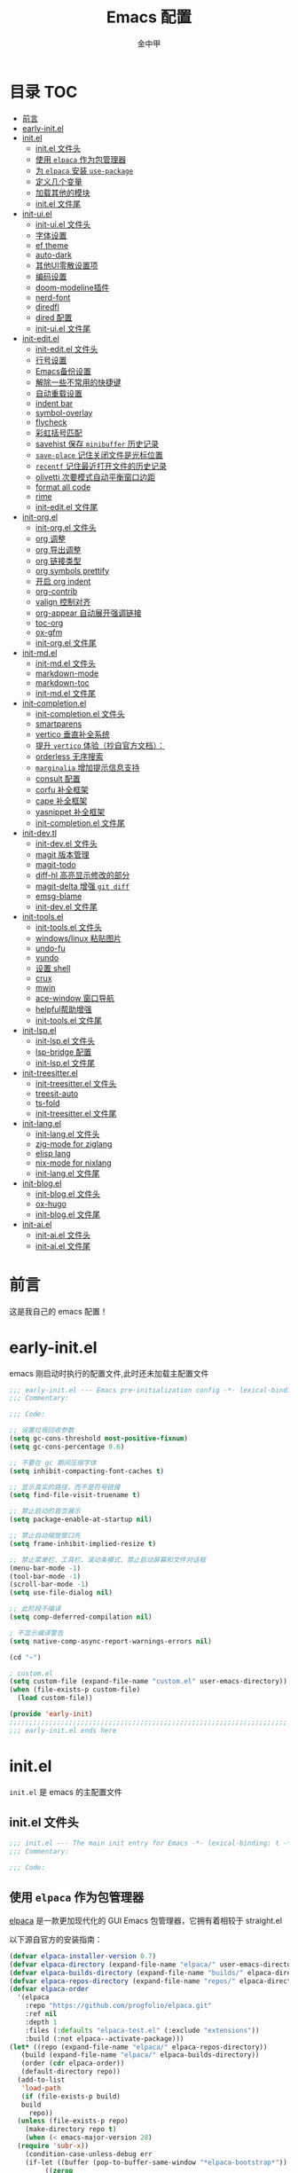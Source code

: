 #+OPTIONS: tags: nil
#+TITLE: Emacs 配置
#+AUTHOR: 金中甲
#+HTML_HEAD: <link rel="stylesheet" type="text/css" href="https://gongzhitaao.org/orgcss/org.css"/>

* 目录 :TOC:
- [[#前言][前言]]
- [[#early-initel][early-init.el]]
- [[#initel][init.el]]
  - [[#initel-文件头][init.el 文件头]]
  - [[#使用-elpaca-作为包管理器][使用 ~elpaca~ 作为包管理器]]
  - [[#为-elpaca-安装-use-package][为 ~elpaca~ 安装 ~use-package~]]
  - [[#定义几个变量][定义几个变量]]
  - [[#加载其他的模块][加载其他的模块]]
  - [[#initel-文件尾][init.el 文件尾]]
- [[#init-uiel][init-ui.el]]
  - [[#init-uiel-文件头][init-ui.el 文件头]]
  - [[#字体设置][字体设置]]
  - [[#ef-theme][ef theme]]
  - [[#auto-dark][auto-dark]]
  - [[#其他ui零散设置项][其他UI零散设置项]]
  - [[#编码设置][编码设置]]
  - [[#doom-modeline插件][doom-modeline插件]]
  - [[#nerd-font][nerd-font]]
  - [[#diredfl][diredfl]]
  - [[#dired-配置][dired 配置]]
  - [[#init-uiel-文件尾][init-ui.el 文件尾]]
- [[#init-editel][init-edit.el]]
  - [[#init-editel-文件头][init-edit.el 文件头]]
  - [[#行号设置][行号设置]]
  - [[#emacs备份设置][Emacs备份设置]]
  - [[#解除一些不常用的快捷键][解除一些不常用的快捷键]]
  - [[#自动重载设置][自动重载设置]]
  - [[#indent-bar][indent bar]]
  - [[#symbol-overlay][symbol-overlay]]
  - [[#flycheck][flycheck]]
  - [[#彩虹括号匹配][彩虹括号匹配]]
  - [[#savehist-保存-minibuffer-历史记录][savehist 保存 ~minibuffer~ 历史记录]]
  - [[#save-place-记住关闭文件是光标位置][~save-place~ 记住关闭文件是光标位置]]
  - [[#recentf-记住最近打开文件的历史记录][~recentf~ 记住最近打开文件的历史记录]]
  - [[#olivetti-次要模式自动平衡窗口边距][olivetti 次要模式自动平衡窗口边距]]
  - [[#format-all-code][format all code]]
  - [[#rime][rime]]
  - [[#init-editel-文件尾][init-edit.el 文件尾]]
- [[#init-orgel][init-org.el]]
  - [[#init-orgel-文件头][init-org.el 文件头]]
  - [[#org-调整][org 调整]]
  - [[#org-导出调整][org 导出调整]]
  - [[#org-链接类型][org 链接类型]]
  - [[#org-symbols-prettify][org symbols prettify]]
  - [[#开启-org-indent][开启 org indent]]
  - [[#org-contrib][org-contrib]]
  - [[#valign-控制对齐][valign 控制对齐]]
  - [[#org-appear-自动展开强调链接][org-appear 自动展开强调链接]]
  - [[#toc-org][toc-org]]
  - [[#ox-gfm][ox-gfm]]
  - [[#init-orgel-文件尾][init-org.el 文件尾]]
- [[#init-mdel][init-md.el]]
  - [[#init-mdel-文件头][init-md.el 文件头]]
  - [[#markdown-mode][markdown-mode]]
  - [[#markdown-toc][markdown-toc]]
  - [[#init-mdel-文件尾][init-md.el 文件尾]]
- [[#init-completionel][init-completion.el]]
  - [[#init-completionel-文件头][init-completion.el 文件头]]
  - [[#smartparens][smartparens]]
  - [[#vertico-垂直补全系统][vertico 垂直补全系统]]
  - [[#提升-vertico-体验抄自官方文档][提升 ~vertico~ 体验（抄自官方文档）：]]
  - [[#orderless-无序搜索][orderless 无序搜索]]
  - [[#marginalia-增加提示信息支持][~marginalia~ 增加提示信息支持]]
  - [[#consult-配置][consult 配置]]
  - [[#corfu-补全框架][corfu 补全框架]]
  - [[#cape-补全框架][cape 补全框架]]
  - [[#yasnippet-补全框架][yasnippet 补全框架]]
  - [[#init-completionel-文件尾][init-completion.el 文件尾]]
- [[#init-devtl][init-dev.tl]]
  - [[#init-devel-文件头][init-dev.el 文件头]]
  - [[#magit-版本管理][magit 版本管理]]
  - [[#magit-todo][magit-todo]]
  - [[#diff-hl-高亮显示修改的部分][diff-hl 高亮显示修改的部分]]
  - [[#magit-delta-增强-git-diff][magit-delta 增强 ~git diff~]]
  - [[#emsg-blame][emsg-blame]]
  - [[#init-devel-文件尾][init-dev.el 文件尾]]
- [[#init-toolsel][init-tools.el]]
  - [[#init-toolsel-文件头][init-tools.el 文件头]]
  - [[#windowslinux-粘贴图片][windows/linux 粘贴图片]]
  - [[#undo-fu][undo-fu]]
  - [[#vundo][vundo]]
  - [[#设置-shell][设置 shell]]
  - [[#crux][crux]]
  - [[#mwin][mwin]]
  - [[#ace-window-窗口导航][ace-window 窗口导航]]
  - [[#helpful帮助增强][helpful帮助增强]]
  - [[#init-toolsel-文件尾][init-tools.el 文件尾]]
- [[#init-lspel][init-lsp.el]]
  - [[#init-lspel-文件头][init-lsp.el 文件头]]
  - [[#lsp-bridge-配置][lsp-bridge 配置]]
  - [[#init-lspel-文件尾][init-lsp.el 文件尾]]
- [[#init-treesitterel][init-treesitter.el]]
  - [[#init-treesitterel-文件头][init-treesitter.el 文件头]]
  - [[#treesit-auto][treesit-auto]]
  - [[#ts-fold][ts-fold]]
  - [[#init-treesitterel-文件尾][init-treesitter.el 文件尾]]
- [[#init-langel][init-lang.el]]
  - [[#init-langel-文件头][init-lang.el 文件头]]
  - [[#zig-mode-for-ziglang][zig-mode for ziglang]]
  - [[#elisp-lang][elisp lang]]
  - [[#nix-mode-for-nixlang][nix-mode for nixlang]]
  - [[#init-langel-文件尾][init-lang.el 文件尾]]
- [[#init-blogel][init-blog.el]]
  - [[#init-blogel-文件头][init-blog.el 文件头]]
  - [[#ox-hugo][ox-hugo]]
  - [[#init-blogel-文件尾][init-blog.el 文件尾]]
- [[#init-aiel][init-ai.el]]
  - [[#init-aiel-文件头][init-ai.el 文件头]]
  - [[#init-aiel-文件尾][init-ai.el 文件尾]]

* 前言

这是我自己的 emacs 配置！

* early-init.el 
:PROPERTIES:
:HEADER-ARGS: :tangle early-init.el
:END:

emacs 刚启动时执行的配置文件,此时还未加载主配置文件

#+BEGIN_SRC emacs-lisp
  ;;; early-init.el --- Emacs pre-initialization config -*- lexical-binding: t -*-
  ;;; Commentary:

  ;;; Code:

  ;; 设置垃圾回收参数
  (setq gc-cons-threshold most-positive-fixnum)
  (setq gc-cons-percentage 0.6)

  ;; 不要在 gc 期间压缩字体
  (setq inhibit-compacting-font-caches t)

  ;; 显示真实的路径，而不是符号链接
  (setq find-file-visit-truename t)

  ;; 禁止启动的首页展示
  (setq package-enable-at-startup nil)

  ;; 禁止自动缩放窗口先
  (setq frame-inhibit-implied-resize t)

  ;; 禁止菜单栏、工具栏、滚动条模式，禁止启动屏幕和文件对话框
  (menu-bar-mode -1)
  (tool-bar-mode -1)
  (scroll-bar-mode -1)
  (setq use-file-dialog nil)

  ;; 此阶段不编译
  (setq comp-deferred-compilation nil)

  ; 不显示编译警告
  (setq native-comp-async-report-warnings-errors nil)

  (cd "~")

  ; custom.el
  (setq custom-file (expand-file-name "custom.el" user-emacs-directory))
  (when (file-exists-p custom-file)
    (load custom-file))

  (provide 'early-init)
  ;;;;;;;;;;;;;;;;;;;;;;;;;;;;;;;;;;;;;;;;;;;;;;;;;;;;;;;;;;;;;;;;;;;;;;
  ;;; early-init.el ends here
#+END_SRC

* init.el
:PROPERTIES:
:HEADER-ARGS: :tangle init.el
:END:

~init.el~ 是 emacs 的主配置文件

** init.el 文件头

#+BEGIN_SRC emacs-lisp
  ;;; init.el --- The main init entry for Emacs -*- lexical-binding: t -*-
  ;;; Commentary:

  ;;; Code:
#+END_SRC

** 使用 ~elpaca~ 作为包管理器

[[https://github.com/progfolio/elpaca][elpaca]] 是一款更加现代化的 GUI Emacs 包管理器，它拥有着相较于 straight.el

以下源自官方的安装指南：

#+BEGIN_SRC emacs-lisp
  (defvar elpaca-installer-version 0.7)
  (defvar elpaca-directory (expand-file-name "elpaca/" user-emacs-directory))
  (defvar elpaca-builds-directory (expand-file-name "builds/" elpaca-directory))
  (defvar elpaca-repos-directory (expand-file-name "repos/" elpaca-directory))
  (defvar elpaca-order
    '(elpaca
      :repo "https://github.com/progfolio/elpaca.git"
      :ref nil
      :depth 1
      :files (:defaults "elpaca-test.el" (:exclude "extensions"))
      :build (:not elpaca--activate-package)))
  (let* ((repo (expand-file-name "elpaca/" elpaca-repos-directory))
	 (build (expand-file-name "elpaca/" elpaca-builds-directory))
	 (order (cdr elpaca-order))
	 (default-directory repo))
    (add-to-list
     'load-path
     (if (file-exists-p build)
	 build
       repo))
    (unless (file-exists-p repo)
      (make-directory repo t)
      (when (< emacs-major-version 28)
	(require 'subr-x))
      (condition-case-unless-debug err
	  (if-let ((buffer (pop-to-buffer-same-window "*elpaca-bootstrap*"))
		   ((zerop
		     (apply #'call-process
			    `("git" nil ,buffer t "clone" ,@
			      (when-let ((depth (plist-get order :depth)))
				(list
				 (format "--depth=%d" depth)
				 "--no-single-branch"))
			      ,(plist-get order :repo) ,repo))))
		   ((zerop
		     (call-process "git"
				   nil
				   buffer
				   t
				   "checkout"
				   (or (plist-get order :ref) "--"))))
		   (emacs (concat invocation-directory invocation-name))
		   ((zerop
		     (call-process emacs
				   nil
				   buffer
				   nil
				   "-Q"
				   "-L"
				   "."
				   "--batch"
				   "--eval"
				   "(byte-recompile-directory \".\" 0 'force)")))
		   ((require 'elpaca))
		   ((elpaca-generate-autoloads "elpaca" repo)))
	    (progn
	      (message "%s" (buffer-string))
	      (kill-buffer buffer))
	    (error
	     "%s"
	     (with-current-buffer buffer
	       (buffer-string))))
	((error) (warn "%s" err) (delete-directory repo 'recursive))))
    (unless (require 'elpaca-autoloads nil t)
      (require 'elpaca)
      (elpaca-generate-autoloads "elpaca" repo)
      (load "./elpaca-autoloads")))
  (add-hook 'after-init-hook #'elpaca-process-queues)
  (elpaca `(,@elpaca-order))
  (when (eq system-type 'windows-nt)
    ; 当 windows 平台时，关闭软链接，同时限制 elpaca 的并发数目
    (setq elpaca-queue-limit 10)
    (elpaca-no-symlink-mode))
#+END_SRC

** 为 ~elpaca~ 安装 ~use-package~

设置 ~use-package~ 自动安装包，然后启用 ~elpaca-use-package-mode~

#+BEGIN_SRC emacs-lisp
  (setq use-package-always-ensure t)

  (elpaca
   elpaca-use-package
   ;; Enable use-package :ensure support for Elpaca.
   (elpaca-use-package-mode))
#+END_SRC

** 定义几个变量

#+begin_src emacs-lisp
  (defvar cabins--os-win (memq system-type '(ms-dos windows-nt cygwin)))
  (defvar cabins--os-mac (eq system-type 'darwin))


  (when (and cabins--os-win
    	       (boundp 'w32-get-true-file-attributes))
    (setq w32-get-true-file-attributes nil
    	    w32-pipe-read-delay 0
    	    w32-pipe-buffer-size (* 64 1024)))
#+end_src

** 加载其他的模块

#+BEGIN_SRC emacs-lisp

  ;; 将lisp目录放到加载路径的前面以加快启动速度
  (let ((dir (locate-user-emacs-file "lisp")))
    (add-to-list 'load-path (file-name-as-directory dir)))

  ;; 加载各模块化配置
  ;; 不要在`*message*'缓冲区显示加载模块化配置的信息
  (with-temp-message ""
    (require 'init-ui) ; UI交互
    (require 'init-edit) ; 编辑行为
    (require 'init-md) ; markdown 支持
    (require 'init-org) ; org 相关设置
    (require 'init-completion) ; 补全系统
    (require 'init-dev) ; 版本管理
    (require 'init-tools) ; tools
    (require 'init-lsp) ; lsp 支持
    (require 'init-treesitter) ; treesitter 支持
    (require 'init-lang) ; lang 支持
    (require 'init-blog) ; blog 支持
    (require 'init-ai) ; ai 支持
    )
#+END_SRC

** init.el 文件尾

#+BEGIN_SRC emacs-lisp

  (provide 'init)
  ;;;;;;;;;;;;;;;;;;;;;;;;;;;;;;;;;;;;;;;;;;;;;;;;;;;;;;;;;;;;;;;;;;;;;;
  ;;; init.el ends here
#+END_SRC

* init-ui.el
:PROPERTIES:
:HEADER-ARGS: :tangle lisp/init-ui.el :mkdirp yes
:END:

** init-ui.el 文件头
#+BEGIN_SRC emacs-lisp
  ;;; init-ui.el --- UI settings -*- lexical-binding: t -*-
  ;;; Commentary:

  ;;; Code:
#+END_SRC

** 字体设置

#+begin_src emacs-lisp
  (defun font-installed-p (font-name)
    "Check if font with FONT-NAME is available."
    (find-font (font-spec :name font-name)))

  (when (display-graphic-p)
    (cl-loop for font in '("Maple Mono SC NF" "Cascadia Code" "SF Mono" "Source Code Pro"
                           "Fira Code" "Menlo" "Monaco" "Dejavu Sans Mono"
                           "Lucida Console" "Consolas" "SAS Monospace")
             when (font-installed-p font)
             return (set-face-attribute
                     'default nil
                     :font (font-spec :family font
                                      :weight 'normal
                                      :slant 'normal
                                      :size (cond ((eq system-type 'gnu/linux) 14.0)
                                                  ((eq system-type 'windows-nt) 12.5)))))
    (cl-loop for font in '("OpenSansEmoji" "Noto Color Emoji" "Segoe UI Emoji"
                           "EmojiOne Color" "Apple Color Emoji" "Symbola" "Symbol")
             when (font-installed-p font)
             return (set-fontset-font t 'unicode
                                      (font-spec :family font
                                                 :size (cond ((eq system-type 'gnu/linux) 16.5)
                                                             ((eq system-type 'windows-nt) 15.0)))
                                      nil 'prepend))
    (cl-loop for font in '("霞鹜文楷" "思源黑体 CN" "思源宋体 CN" "微软雅黑 CN"
                           "Source Han Sans CN" "Source Han Serif CN"
                           "WenQuanYi Micro Hei" "文泉驿等宽微米黑"
                           "Microsoft Yahei UI" "Microsoft Yahei")
             when (font-installed-p font)
             return (set-fontset-font t 'han
                                      (font-spec :name font
                                                 :weight 'normal
                                                 :slant 'normal
                                                 :size (cond ((eq system-type 'gnu/linux) 16.5)
                                                             ((eq system-type 'windows-nt) 15.0))))))
#+end_src

** ef theme

[[https://protesilaos.com/emacs/ef-themes][ef themes]] 是我非常喜欢的一个主题包。

#+BEGIN_SRC emacs-lisp
  (use-package modus-themes)
#+END_SRC

** auto-dark

自动调节为黑暗模式

#+begin_src emacs-lisp
  (use-package auto-dark
    :custom
    (auto-dark-dark-theme 'modus-vivendi "auto dark theme")
    (auto-dark-light-theme 'modus-operandi "auto light theme")
    :config
    (auto-dark-mode t))
#+end_src

** 其他UI零散设置项

#+begin_src emacs-lisp
  (when (display-graphic-p)
    (pixel-scroll-precision-mode 1))
  ;; 禁用一些GUI特性
  (setq use-dialog-box nil) ; 鼠标操作不使用对话框
  (setq inhibit-default-init t) ; 不加载 `default' 库
  (setq inhibit-startup-screen t) ; 不加载启动画面
  (setq inhibit-startup-message t) ; 不加载启动消息
  (setq inhibit-startup-buffer-menu t) ; 不显示缓冲区列表

  ;; 草稿缓冲区默认文字设置
  (setq initial-scratch-message
        (concat
         ";; Happy hacking, " (capitalize user-login-name) " - Emacs ♥ you!\n\n"))

  ;; 设置缓冲区的文字方向为从左到右
  (setq bidi-paragraph-direction 'left-to-right)
  ;; 禁止使用双向括号算法
   (setq bidi-inhibit-bpa t)

  ;; 设置自动折行宽度为80个字符，默认值为70
  (setq-default fill-column 80)

  ;; 设置大文件阈值为100MB，默认10MB
  (setq large-file-warning-threshold 100000000)

  ;; 以16进制显示字节数
  (setq display-raw-bytes-as-hex t)
  ;; 有输入时禁止 `fontification' 相关的函数钩子，能让滚动更顺滑
  (setq redisplay-skip-fontification-on-input t)

  ;; 禁止响铃
  (setq ring-bell-function 'ignore)

  ;; 禁止闪烁光标
  (blink-cursor-mode -1)

  ;; 在光标处而非鼠标所在位置粘贴
  (setq mouse-yank-at-point t)

  ;; 拷贝粘贴设置
  (setq select-enable-primary nil) ; 选择文字时不拷贝
  (setq select-enable-clipboard t) ; 拷贝时使用剪贴板

  ;; 鼠标滚动设置
  ;(setq scroll-step 2)
  ;(setq scroll-margin 2)
  ;(setq hscroll-step 2)
  ;(setq hscroll-margin 2)
  ;(setq scroll-conservatively 101)
  ;(setq scroll-up-aggressively 0.01)
  ;(setq scroll-down-aggressively 0.01)
  ;(setq scroll-preserve-screen-position 'always)

  ;; 对于高的行禁止自动垂直滚动
  (setq auto-window-vscroll nil)

  ;; 设置新分屏打开的位置的阈值
  (setq split-width-threshold (assoc-default 'width default-frame-alist))
  (setq split-height-threshold nil)

  ;; TAB键设置，在Emacs里不使用TAB键，所有的TAB默认为4个空格
  (setq-default indent-tabs-mode nil)
  (setq-default tab-width 4)

  ;; yes或no提示设置，通过下面这个函数设置当缓冲区名字匹配到预设的字符串时自动回答yes
  (setq original-y-or-n-p 'y-or-n-p)
  (defalias 'original-y-or-n-p (symbol-function 'y-or-n-p))
  (defun default-yes-sometimes (prompt)
    "automatically say y when buffer name match following string"
    (if (or (string-match "has a running process" prompt)
            (string-match "does not exist; create" prompt)
            (string-match "modified; kill anyway" prompt)
            (string-match "Delete buffer using" prompt)
            (string-match "Kill buffer of" prompt)
            (string-match "still connected.  Kill it?" prompt)
            (string-match "Shutdown the client's kernel" prompt)
            (string-match "kill them and exit anyway" prompt)
            (string-match "Revert buffer from file" prompt)
            (string-match "Kill Dired buffer of" prompt)
            (string-match "delete buffer using" prompt)
            (string-match "Kill all pass entry" prompt)
            (string-match "for all cursors" prompt)
            (string-match "Do you want edit the entry" prompt))
        t
      (original-y-or-n-p prompt)))
  (defalias 'yes-or-no-p 'default-yes-sometimes)
  (defalias 'y-or-n-p 'default-yes-sometimes)

  ;; 设置剪贴板历史长度300，默认为60
  (setq kill-ring-max 300)

  ;; 在剪贴板里不存储重复内容
  (setq kill-do-not-save-duplicates t)

  ;; 设置位置记录长度为6，默认为16
  ;; 可以使用 `counsel-mark-ring' or `consult-mark' (C-x j) 来访问光标位置记录
  ;; 使用 C-x C-SPC 执行 `pop-global-mark' 直接跳转到上一个全局位置处
  ;; 使用 C-u C-SPC 跳转到本地位置处
  (setq mark-ring-max 6)
  (setq global-mark-ring-max 6)

  ;; 设置 emacs-lisp 的限制
  (setq max-lisp-eval-depth 10000) ; 默认值为 800
  (setq max-specpdl-size 10000) ; 默认值为 1600

  ;; 启用 `list-timers', `list-threads' 这两个命令
  (put 'list-timers 'disabled nil)
  (put 'list-threads 'disabled nil)

  ;; 在命令行里支持鼠标
  (xterm-mouse-mode 1)

  ;; 在模式栏上显示当前光标的列号
  (column-number-mode t)
#+end_src

** 编码设置

统一使用 UTF-8 编码。

#+begin_src emacs-lisp
  (if (eq system-type 'windows-nt)
      (progn
        ;;use unicode everywhere
        (when (fboundp 'set-charset-priority)
          (set-charset-priority 'unicode))
        (prefer-coding-system 'utf-8-unix)
        (modify-coding-system-alist 'process "*" 'utf-8-unix)
        (set-buffer-file-coding-system 'utf-8-unix)
        (set-file-name-coding-system 'utf-8-unix)
        (set-default-coding-systems 'utf-8-unix)
        (set-keyboard-coding-system 'utf-8-unix)
        (set-terminal-coding-system 'utf-8-unix)
        (set-language-environment "UTF-8")
        (setq locale-coding-system 'utf-8-unix)
        (setq default-process-coding-system '(utf-8-unix . utf-8-unix))
        
        ;;windows没有启用unicode时，中文语言是gbk编码gb18030会导致有些中文字符找不到字体
        ;; 系统如果开启了 unicode 支持，那么就不用设置这个
                                          ;(when (eq system-type 'windows-nt)
                                          ;  (setq locale-coding-system 'chinese-gbk))

        ;;The clipboard on windows dose not play well with utf8
        (unless (eq system-type 'windows-nt)
          (set-clipboard-coding-system 'utf-8)
          (set-selection-coding-system 'utf-8))

        ;; 英文日期，会影响日期格式
        (setq system-time-locale "C")))
#+end_src

#+begin_src emacs-lisp
  (if (eq system-type 'gnu/linux)
      (progn
        (setq locale-coding-system 'utf-8)
        (set-terminal-coding-system 'utf-8)
        (set-keyboard-coding-system 'utf-8)
        (set-selection-coding-system 'utf-8)
        (set-default-coding-systems 'utf-8)
        (set-language-environment 'utf-8)
        (set-clipboard-coding-system 'utf-8)
        (set-file-name-coding-system 'utf-8)
        (set-buffer-file-coding-system 'utf-8)
        (prefer-coding-system 'utf-8)
        (modify-coding-system-alist 'process "*" 'utf-8)
        (when (display-graphic-p)
          (setq x-select-request-type '(UTF8_STRING COMPOUND_TEXT TEXT STRING)))
        )
      )
#+end_src

** doom-modeline插件

[[https://github.com/seagle0128/doom-modeline][doom-modeline]] 是一个模式栏美化插件。

#+begin_src emacs-lisp
  (use-package
   doom-modeline
   :config (doom-modeline-mode)
   :custom
   (doom-modeline-hub t)
   (doom-modeline-buffer-file-name-style 'file-name)
   (doom-modeline-total-line-number t)
   (doom-modeline-irc nil)
   (doom-modeline-mu4e nil)
   (doom-modeline-gnus nil)
   (doom-modeline-github nil)
   (doom-modeline-enable-word-count t))
#+end_src

** nerd-font

#+begin_src emacs-lisp
  (use-package nerd-icons
    :defer t)
#+end_src

*** nerd-icons-dired

#+begin_src emacs-lisp
  (use-package nerd-icons-dired
    :after nerd-icons
    :hook
    (dired-mode . nerd-icons-dired-mode))
#+end_src

** diredfl

#+begin_src emacs-lisp
  (use-package diredfl
    :hook (dired-mode . diredfl-mode))
#+end_src

** dired 配置

有意思的是，这个是给 ls 传递参数，在 windows 下居然也可以正常工作。

#+begin_src emacs-lisp
  (setq dired-listing-switches "-alh --group-directories-first")
#+end_src

** init-ui.el 文件尾

#+BEGIN_SRC emacs-lisp

  (provide 'init-ui)
  ;;;;;;;;;;;;;;;;;;;;;;;;;;;;;;;;;;;;;;;;;;;;;;;;;;;;;;;;;;;;;;;;;;;;;;
  ;;; init-ui.el ends here
#+END_SRC

* init-edit.el
:PROPERTIES:
:HEADER-ARGS: :tangle lisp/init-edit.el :mkdirp yes
:END:

** init-edit.el 文件头

#+BEGIN_SRC emacs-lisp
  ;;; init-edit.el --- Editing settings -*- lexical-binding: t -*-
  ;;; Commentary:

  ;;; Code:
#+END_SRC

** 行号设置

在 prog-mode 下开启行号，但是在 org-mode 下不开启行号

#+begin_src emacs-lisp
  (add-hook 'prog-mode-hook
            (lambda ()
              (unless (eq major-mode 'org-mode)
                (display-line-numbers-mode 1))))
#+end_src

** Emacs备份设置

不使用Emacs的自动备份设置。

#+BEGIN_SRC emacs-lisp
  (setq make-backup-files nil) ; 不自动备份
  (setq auto-save-default nil) ; 不使用Emacs自带的自动保存
#+END_SRC

** 解除一些不常用的快捷键

将一些不常用的快捷键解除，防止误操作。

#+BEGIN_SRC emacs-lisp
  ;; 解除不常用的快捷键定义
  (global-set-key (kbd "C-z") nil)
  (global-set-key (kbd "s-q") nil)
  (global-set-key (kbd "M-z") nil)
  (global-set-key (kbd "M-m") nil)
  (global-set-key (kbd "C-x C-z") nil)
  (global-set-key [mouse-2] nil)
#+END_SRC

** 自动重载设置

当我们的文件发生了改变后，我们希望Emacs里打开的永远是最新的文件，这个时候，我们需要对自动重载进行设置，让我们的Emacs在文件发生改变的时候自动重载文件。

#+BEGIN_SRC emacs-lisp
  (use-package
    autorevert
    :defer t
    :ensure nil
    :config (global-auto-revert-mode)
    :custom
    (auto-revert-interval 10)
    (auto-revert-avoid-polling t)
    (auto-revert-verbose nil)
    (auto-revert-remote-files t)
    (auto-revert-check-vc-info t)
    (global-auto-revert-non-file-buffers t))
#+END_SRC

** indent bar

使用 [[https://github.com/jdtsmith/indent-bars][indent-bars]] 尝试进行快速的缩进

#+begin_src emacs-lisp
  (use-package indent-bars
    :ensure (indent-bars :type git :host github :repo "jdtsmith/indent-bars")
    :hook (prog-mode . indent-bars-mode))
#+end_src

** symbol-overlay

更高效地符号高亮插件

#+begin_src emacs-lisp
  (use-package symbol-overlay :defer t :hook (prog-mode . symbol-overlay-mode))
#+end_src

** flycheck

flycheck 属于是一个广泛使用的语法检查包！

#+begin_src emacs-lisp
  (use-package flycheck :defer t :init (global-flycheck-mode))
#+end_src

** 彩虹括号匹配

[[https://github.com/Fanael/rainbow-delimiters][rainbow-delimiters]] 插件将多彩显示括号等分隔符。

#+begin_src emacs-lisp
  (use-package
   rainbow-delimiters
   :hook (prog-mode . rainbow-delimiters-mode))
#+end_src

** savehist 保存 ~minibuffer~ 历史记录

#+BEGIN_SRC emacs-lisp
  (use-package savehist :ensure nil :init (savehist-mode) :defer t)
#+END_SRC

** ~save-place~ 记住关闭文件是光标位置
#+begin_src emacs-lisp
  ;; 自动记住每个文件的最后一次访问的光标位置
  (use-package saveplace :ensure nil :init (save-place-mode) :defer t)
#+end_src

** ~recentf~ 记住最近打开文件的历史记录

#+begin_src emacs-lisp
  (use-package
    recentf
    :defer t
    :ensure nil
    :init (recentf-mode)
    :custom (recentf-max-saved-items 300))
#+end_src

** olivetti 次要模式自动平衡窗口边距

该包将会自动调整窗口的边距

#+begin_src emacs-lisp
  (use-package olivetti
    :hook ((org-mode . olivetti-mode)
           (markdown-mode . olivetti-mode))
    :custom (olivetti-body-width 0.75))
#+end_src

** format all code

使用 [[https://github.com/lassik/emacs-format-all-the-code][emacs-format-all-the-code]] 来进行格式化操作，不使用 lsp 的 format 功能

#+begin_src emacs-lisp
  (use-package format-all
    :commands format-all-mode
    :hook (prog-mode . format-all-mode))
#+end_src

** rime

#+begin_src emacs-lisp
  (use-package rime
    :demand t
    :custom
    (default-input-method "rime")
    :bind
    (:map rime-mode-map
          ("C-`" . 'rime-send-keybinding)))
#+end_src

** init-edit.el 文件尾

#+BEGIN_SRC emacs-lisp
  ;; (message "init-base configuration: %.2fs"
  ;;          (float-time (time-subtract (current-time) my/init-base-start-time)))

  (provide 'init-edit)
  ;;;;;;;;;;;;;;;;;;;;;;;;;;;;;;;;;;;;;;;;;;;;;;;;;;;;;;;;;;;;;;;;;;;;;;
  ;;; init-edit.el ends here
#+END_SRC

* init-org.el
:PROPERTIES:
:HEADER-ARGS: :tangle lisp/init-org.el :mkdirp yes
:END:

** init-org.el 文件头

#+BEGIN_SRC emacs-lisp
  ;;; init-org.el --- Org mode settings -*- lexical-binding: t -*-
  ;;; Commentary:

  ;;; Code:
#+END_SRC

** org 调整

#+begin_src emacs-lisp
  (use-package org
    :ensure t
    :custom-face
    ;; 设置Org mode标题以及每级标题行的大小
    (org-document-title ((t (:height 1.3 :weight bold))))
    (org-level-1 ((t (:height 1.2 :weight bold))))
    (org-level-2 ((t (:height 1.15 :weight bold))))
    (org-level-3 ((t (:height 1.1 :weight bold))))
    (org-level-4 ((t (:height 1.05 :weight bold))))
    (org-level-5 ((t (:height 1.0 :weight bold))))
    (org-level-6 ((t (:height 1.0 :weight bold))))
    (org-level-7 ((t (:height 1.0 :weight bold))))
    (org-level-8 ((t (:height 1.0 :weight bold))))
    (org-level-9 ((t (:height 1.0 :weight bold))))
    ;; 设置代码块用上下边线包裹
    (org-block-begin-line ((t (:underline t :background unspecified))))
    (org-block-end-line ((t (:overline t :underline nil :background unspecified))))
    ;; 处理掉超链接默认的高亮
    (org-link ((t (:foreground "inherit" :underline t))))
    :custom
    (org-list-allow-alphabetical t)
    (org-fold-catch-invisible-edits 'smart)
    (org-image-actual-width nil)
    (word-wrap-by-category t)
    (org-blank-before-new-entry
     '((heading . t)
       (plain-list-item . auto)))
    ;; 设置Org mode的目录
    (org-directory "~/org")
    ;; 设置笔记的默认存储位置
    (org-default-notes-file (expand-file-name "capture.org" org-directory))
    ;; 启用一些子模块
    (org-modules '(ol-bibtex ol-gnus ol-info ol-eww org-habit org-protocol))
    ;; 标题行美化
    (org-fontify-whole-heading-line t)
    ;; 设置标题行折叠符号
    (org-ellipsis " ▾")
    ;; 在活动区域内的所有标题栏执行某些命令
    (org-loop-over-headlines-in-active-region t)
    ;; TODO标签美化
    (org-fontify-todo-headline t)
    ;; DONE标签美化
    (org-fontify-done-headline t)
    ;; 引用块美化
    (org-fontify-quote-and-verse-blocks t)
    ;; 隐藏宏标记
    (org-hide-macro-markers t)
    ;; 隐藏强调标签
    (org-hide-emphasis-markers t)
    ;; 高亮latex语法
    (org-highlight-latex-and-related '(native script entities))
    ;; 以UTF-8显示
    (org-pretty-entities t)
    ;; 当启用缩进模式时自动隐藏前置星号
    (org-indent-mode-turns-on-hiding-stars t)
    ;; 自动显示图片
    (org-startup-with-inline-images t)
    ;; 默认以Overview的模式展示标题行
    (org-startup-folded 'content)
    ;; 允许字母列表
    (org-list-allow-alphabetical t)
    ;; 列表的下一级设置
    (org-list-demote-modify-bullet
     '(("-"  . "+")
       ("+"  . "1.")
       ("1." . "a.")))
    ;; 编辑时检查是否在折叠的不可见区域
    (org-fold-catch-invisible-edits 'smart)
    ;; 在当前位置插入新标题行还是在当前标题行后插入，这里设置为当前位置
    (org-insert-heading-respect-content nil)
    ;; imenu的最大深度，默认为2
    (org-imenu-depth 4)
    ;; 回车要不要触发链接，这里设置不触发
    (org-return-follows-link nil)
    ;; 上标^下标_是否需要特殊字符包裹，这里设置需要用大括号包裹
    (org-use-sub-superscripts '{})
    ;; 复制粘贴标题行的时候删除id
    (org-clone-delete-id t)
    ;; 粘贴时调整标题行的级别
    (org-yank-adjusted-subtrees t)
    ;; 使用专家模式选择标题栏状态
    (org-use-fast-todo-selection 'expert)
    ;; 父子标题栏状态有依赖
    (org-enforce-todo-dependencies t)
    ;; 标题栏和任务复选框有依赖
    (org-enforce-todo-checkbox-dependencies t)
    ;; 优先级样式设置
    (org-priority-faces '((?A :foreground "red")
                          (?B :foreground "orange")
                          (?C :foreground "yellow")))
    :config
    (if (eq system-type 'windows-nt)
        (plist-put org-format-latex-options :scale 1.25)
      (plist-put org-format-latex-options :scale 2.5))
    )
#+end_src

** org 导出调整

通用的导出设置：

#+begin_src emacs-lisp
  (use-package ox
    :ensure nil
    :after org
    :custom
    (org-export-with-toc t)
    (org-export-with-drawers nil)
    (org-export-with-priority t)
    (org-export-with-footnotes t)
    (org-export-with-smart-quotes t)
    (org-export-with-section-numbers t)
    (org-export-with-sub-superscripts '{})
    (org-export-use-babel t)
    (org-export-headline-levels 9)
    (org-export-coding-system 'utf-8)
    (org-export-with-broken-links 'mark)
    (org-export-default-language "zh-CN") ; 默认是en
    (org-html-htmlize-output-type 'css)
    (org-html-head-include-default-style nil)
    :config
    ;; 很奇怪，这个变量通过 custom 设置无效，但是 setq 生效
    (setq org-export-exclude-tags '("TOC")))

  ;; export extra
  (use-package ox-extra
    :ensure nil
    :after org
    :config
    (ox-extras-activate '(ignore-headlines)))
#+end_src

设置完后，我们按下 ~C-x C-e~ 键后，可以看到默认就支持了 iCalendar、HTML、LaTex、ODT、Plain Text、Publish（HTML静态站点）这几个导出格式。

*** HTML 配置

导出使用的主题可以参考这里：[[https://olmon.gitlab.io/org-themes/][org mode html theme]]

直接在顶部加上以下代码即可：

  #+BEGIN_SRC org :tangle no
    #+HTML_HEAD: <link rel="stylesheet" type="text/css" href="https://gongzhitaao.org/orgcss/org.css"/>
  #+END_SRC

#+begin_src emacs-lisp
  (use-package ox-html
    :ensure nil
    :after org
    :init
    ;; add support for video
    (defun org-video-link-export (path desc backend)
      (let ((ext (file-name-extension path)))
        (cond
         ((eq 'html backend)
          (format "<video width='800' preload='metadata' controls='controls'><source type='video/%s' src='%s' /></video>" ext path))
         ;; fall-through case for everything else
         (t
          path))))
    (org-link-set-parameters "video" :export 'org-video-link-export)
    :custom
    (org-html-doctype "html5")
    (org-html-html5-fancy t)
    (org-html-checkbox-type 'unicode)
    (org-html-validation-link nil))

  (use-package htmlize
    :ensure t
    :after org
    :custom
    (htmlize-pre-style t)
    (htmlize-output-type 'css))
#+end_src

** org 链接类型

在 ~org~ 文件里通过 ~C-c C-l~ 来插入链接

#+begin_src emacs-lisp
  (use-package ol
    :ensure nil
    :defer t
    :custom
    (org-link-keep-stored-after-insertion t)
    (org-link-abbrev-alist '(("github"        . "https://github.com/")
                             ("gitlab"        . "https://gitlab.com/")
                             ("google"        . "https://google.com/search?q=")
                             ("wiki"          . "https://en.wikipedia.org/wiki/")
                             ("youtube"       . "https://youtube.com/watch?v=")
                             ("zhihu"         . "https://zhihu.com/question/"))))
#+end_src

** org symbols prettify

#+begin_src emacs-lisp
  
#+end_src

** 开启 org indent

#+begin_src emacs-elisp
  (add-hook 'org-mode-hook 'org-indent-mode)
#+end_src

** org-contrib

#+begin_src emacs-lisp
  (use-package org-contrib :after org)
#+end_src

** valign 控制对齐

#+begin_src emacs-lisp
  (use-package valign
    :hook ((org-mode . valign-mode)
           (markdown-mode . valign-mode)))
#+end_src

** org-appear 自动展开强调链接

当我们的光标移动到 ~Org mode~ 里的强调、链接上时，会自动展开，这样方便进行编辑。


#+begin_src emacs-lisp
  (use-package org-appear
    :hook (org-mode . org-appear-mode))
#+end_src

** toc-org

为 org 生成目录。

#+begin_src emacs-lisp
  (use-package toc-org
    :hook (org-mode . toc-org-mode))
#+end_src

** ox-gfm

将 org 导出为 github 风格的 markdown

#+begin_src emacs-lisp
  (use-package ox-gfm :defer t)
#+end_src

** init-org.el 文件尾

#+BEGIN_SRC emacs-lisp

  (provide 'init-org)
  ;;;;;;;;;;;;;;;;;;;;;;;;;;;;;;;;;;;;;;;;;;;;;;;;;;;;;;;;;;;;;;;;;;;;;;
  ;;; init-org.el ends here
#+END_SRC

* init-md.el
:PROPERTIES:
:HEADER-ARGS: :tangle lisp/init-md.el :mkdirp yes
:END:

提供 markdown 支持

** init-md.el 文件头

#+BEGIN_SRC emacs-lisp
  ;;; init-md.el --- Org mode settings -*- lexical-binding: t -*-
  ;;; Commentary:

  ;;; Code:
#+END_SRC

** markdown-mode

[[https://jblevins.org/projects/markdown-mode/][markdown-mode]] 专门给 markdown 使用的 mode，提供了不少功能！

#+begin_src emacs-lisp
  (use-package markdown-mode
    :ensure t
    :mode ("README\\.md\\'" . gfm-mode)
    :defer t
    :init (setq markdown-command "pandoc"))
#+end_src

** markdown-toc

为 markdown 生成标题，具体操作见 [[https://github.com/ardumont/markdown-toc][Github]]。

#+begin_src emacs-lisp
  (use-package markdown-toc
    :hook (markdown-mode . markdown-toc-mode))
#+end_src

** init-md.el 文件尾

#+BEGIN_SRC emacs-lisp

  (provide 'init-md)
  ;;;;;;;;;;;;;;;;;;;;;;;;;;;;;;;;;;;;;;;;;;;;;;;;;;;;;;;;;;;;;;;;;;;;;;
  ;;; init-md.el ends here
#+END_SRC

* init-completion.el
:PROPERTIES:
:HEADER-ARGS: :tangle lisp/init-completion.el :mkdirp yes
:END:

Emacs的补全设置。

** init-completion.el 文件头
#+BEGIN_SRC emacs-lisp
;;; init-completion.el --- Completion settings -*- lexical-binding: t -*-
;;; Commentary:

;;; Code:

#+END_SRC

** smartparens

Emacs 的次要模式，聪明地处理括号。

#+begin_src emacs-lisp
  (use-package smartparens
    :hook (prog-mode text-mode markdown-mode) ;; add `smartparens-mode` to these hooks
    :config
    ;; load default config
    (require 'smartparens-config))
#+end_src

** vertico 垂直补全系统

[[https://github.com/minad/vertico][vertico]] 插件提供了一个垂直样式的补全系统。

#+BEGIN_SRC emacs-lisp
  (use-package
   vertico
   :defer t
   :custom
   (vertico-scroll-margin 0) ;; Different scroll margin
   (vertico-count 20) ;; Show more candidates
   (vertico-resize t) ;; Grow and shrink the Vertico minibuffer
   (vertico-cycle t) ;; Enable cycling for `vertico-next/previous'
   :init (vertico-mode))
#+END_SRC

** 提升 ~vertico~ 体验（抄自官方文档）：

#+BEGIN_SRC emacs-lisp
  (use-package
   emacs
   :ensure nil
   :custom
   ;; Support opening new minibuffers from inside existing minibuffers.
   (enable-recursive-minibuffers t)
   ;; Emacs 28 and newer: Hide commands in M-x which do not work in the current
   ;; mode.  Vertico commands are hidden in normal buffers. This setting is
   ;; useful beyond Vertico.
   (read-extended-command-predicate #'command-completion-default-include-p)
   :init
   ;; Add prompt indicator to `completing-read-multiple'.
   ;; We display [CRM<separator>], e.g., [CRM,] if the separator is a comma.
   (defun crm-indicator (args)
     (cons
      (format "[CRM%s] %s"
              (replace-regexp-in-string
               "\\`\\[.*?]\\*\\|\\[.*?]\\*\\'" "" crm-separator)
              (car args))
      (cdr args)))
   (advice-add #'completing-read-multiple :filter-args #'crm-indicator)

   ;; Do not allow the cursor in the minibuffer prompt
   (setq minibuffer-prompt-properties
         '(read-only t cursor-intangible t face minibuffer-prompt))
   (add-hook 'minibuffer-setup-hook #'cursor-intangible-mode))
#+END_SRC

*** vertico-directory

#+begin_src emacs-lisp
  ;; Configure directory extension.
  (use-package
   vertico-directory
   :after vertico
   :ensure nil
   ;; More convenient directory navigation commands
   :bind
   (:map
    vertico-map
    ("RET" . vertico-directory-enter)
    ("DEL" . vertico-directory-delete-char)
    ("M-DEL" . vertico-directory-delete-word))
   ;; Tidy shadowed file names
   :hook (rfn-eshadow-update-overlay . vertico-directory-tidy))
#+end_src

*** vertico-mouse

给 vertico 启动鼠标支持

#+begin_src emacs-lisp
  (use-package vertico-mouse
    :after vertico
    :ensure nil
    :config (vertico-mouse-mode))
#+end_src

** orderless 无序搜索

#+begin_src emacs-lisp
  ;; orderless 是一种哲学思想
  (use-package
   orderless
   :defer t
   :custom
   ;; Configure a custom style dispatcher (see the Consult wiki)
   ;(orderless-style-dispatchers
   ; '(+orderless-consult-dispatch orderless-affix-dispatch))
   ;(orderless-component-separator #'orderless-escapable-split-on-space)
   (completion-styles '(orderless flex))
   (orderless-matching-styles
    '(orderless-regexp orderless-literal orderless-flex))
   (completion-category-defaults nil)
   (completion-category-overrides '((file (styles partial-completion)))))
#+end_src

** ~marginalia~ 增加提示信息支持

#+BEGIN_SRC emacs-lisp
  (use-package
   marginalia
   :after vertico
   :config (marginalia-mode)
   :custom
   (marginalia-annotators
    '(marginalia-annotators-heavy marginalia-annotators-light nil)))
#+END_SRC

** consult 配置

~consult~ 提供查询

#+BEGIN_SRC emacs-lisp
  (use-package
   consult
   :bind
   ( ;; C-c bindings in `mode-specific-map'
    ("C-c M-x" . consult-mode-command)
    ("C-c h" . consult-history)
    ("C-c k" . consult-kmacro)
    ("C-c m" . consult-man)
    ("C-c i" . consult-info)
    ([remap Info-search] . consult-info)
    ;; C-x bindings in `ctl-x-map'
    ("C-x M-:" . consult-complex-command) ;; orig. repeat-complex-command
    ("C-x b" . consult-buffer) ;; orig. switch-to-buffer
    ("C-x 4 b" . consult-buffer-other-window) ;; orig. switch-to-buffer-other-window
    ("C-x 5 b" . consult-buffer-other-frame) ;; orig. switch-to-buffer-other-frame
    ("C-x t b" . consult-buffer-other-tab) ;; orig. switch-to-buffer-other-tab
    ("C-x r b" . consult-bookmark) ;; orig. bookmark-jump
    ("C-x p b" . consult-project-buffer) ;; orig. project-switch-to-buffer
    ;; Custom M-# bindings for fast register access
    ("M-#" . consult-register-load)
    ("M-'" . consult-register-store) ;; orig. abbrev-prefix-mark (unrelated)
    ("C-M-#" . consult-register)
    ;; Other custom bindings
    ("M-y" . consult-yank-pop) ;; orig. yank-pop
    ;; M-g bindings in `goto-map'
    ("M-g e" . consult-compile-error)
    ("M-g f" . consult-flymake) ;; Alternative: consult-flycheck
    ("M-g g" . consult-goto-line) ;; orig. goto-line
    ("M-g M-g" . consult-goto-line) ;; orig. goto-line
    ("M-g o" . consult-outline) ;; Alternative: consult-org-heading
    ("M-g m" . consult-mark)
    ("M-g k" . consult-global-mark)
    ("M-g i" . consult-imenu)
    ("M-g I" . consult-imenu-multi)
    ;; M-s bindings in `search-map'
    ("M-s d" . consult-find) ;; Alternative: consult-fd
    ("M-s c" . consult-locate)
    ("M-s g" . consult-grep)
    ("M-s G" . consult-git-grep)
    ("M-s r" . consult-ripgrep)
    ("M-s l" . consult-line)
    ("M-s L" . consult-line-multi)
    ("M-s k" . consult-keep-lines)
    ("M-s u" . consult-focus-lines)
    ;; Isearch integration
    ("M-s e" . consult-isearch-history)
    :map
    isearch-mode-map
    ("M-e" . consult-isearch-history) ;; orig. isearch-edit-string
    ("M-s e" . consult-isearch-history) ;; orig. isearch-edit-string
    ("M-s l" . consult-line) ;; needed by consult-line to detect isearch
    ("M-s L" . consult-line-multi) ;; needed by consult-line to detect isearch
    ;; Minibuffer history
    :map
    minibuffer-local-map
    ("M-s" . consult-history) ;; orig. next-matching-history-element
    ("M-r" . consult-history) ;; orig. previous-matching-history-element
    :map
    org-mode-map
    ("C-c C-j" . consult-org-heading))
   :hook (completion-list-mode . consult-preview-at-point-mode)
   :init
   (setq
    register-preview-delay 0.5
    register-preview-function #'consult-register-format)
   (advice-add #'register-preview :override #'consult-register-window)
   (setq
    xref-show-xrefs-function #'consult-xref
    xref-show-definitions-function #'consult-xref))
#+END_SRC

*** consult flycheck

为 consult 继承 flycheck，官方出品

#+begin_src emacs-lisp
  (use-package consult-flycheck
    :after consult)
#+end_src

*** consult TODO

为 consult 集成 TODO 支持

#+begin_src emacs-lisp
  (use-package consult-todo
    :after consult)
#+end_src

*** consult ls git

consult 的 git 扩展

#+begin_src emacs-lisp
  (use-package consult-ls-git
    :after consult
    :bind
    (("C-c g f" . #'consult-ls-git)
     ("C-c g F" . #'consult-ls-git-other-window)))
#+end_src

*** consult dir

#+begin_src emacs-lisp
  (use-package consult-dir
    :after consult
    :bind (("C-x C-d" . consult-dir)
           :map vertico-map
           ("C-x C-d" . consult-dir)
           ("C-x C-j" . consult-dir-jump-file)))
#+end_src

*** consult snippets

#+begin_src emacs-lisp
    (use-package consult-yasnippet
      :after consult)
#+end_src

** corfu 补全框架

[[https://github.com/minad/corfu][corfu]] 是一个补全框架，相较于 ~company~ 更加现代化

#+BEGIN_SRC emacs-lisp
  (use-package corfu :defer t)
#+END_SRC

** cape 补全框架

#+BEGIN_SRC emacs-lisp
  (use-package
   cape
   :defer t
   :init
   (add-to-list 'completion-at-point-functions #'cape-file)
   (add-to-list 'completion-at-point-functions #'cape-dabbrev)
   (add-to-list 'completion-at-point-functions #'cape-keyword) ; programming language keyword
   (add-to-list 'completion-at-point-functions #'cape-dict)
   (add-to-list 'completion-at-point-functions #'cape-elisp-symbol) ; elisp symbol
   (add-to-list 'completion-at-point-functions #'cape-elisp-block)
   (add-to-list 'completion-at-point-functions #'cape-line)
   (add-hook 'completion-at-point-functions #'cape-history)
   :config (advice-add 'pcomplete-completions-at-point :around #'cape-wrap-purify))
#+END_SRC

** yasnippet 补全框架

补全框架 yasnippet

#+BEGIN_SRC emacs-lisp
  (use-package yasnippet :defer t)

  (use-package
   doom-snippets
   :ensure
   (doom-snippets
    :type git
    :host github
    :repo "doomemacs/snippets"
    :files ("*.el" "*"))
   :after yasnippet)

  ;; 再装一个通用模板库，省得没 template 用
  (use-package yasnippet-snippets :after (yasnippet))
#+END_SRC

** init-completion.el 文件尾

#+BEGIN_SRC emacs-lisp

(provide 'init-completion)
;;;;;;;;;;;;;;;;;;;;;;;;;;;;;;;;;;;;;;;;;;;;;;;;;;;;;;;;;;;;;;;;;;;;;;
;;; init-completion.el ends here
#+END_SRC

* init-dev.tl
:PROPERTIES:
:HEADER-ARGS: :tangle lisp/init-dev.el :mkdirp yes
:END:

保存的主要是版本管理工具。

** init-dev.el 文件头
#+BEGIN_SRC emacs-lisp
;;; init-dev.el --- Development settings -*- lexical-binding: t -*-
;;; Commentary:

;;; Code:

#+END_SRC

** magit 版本管理

[[https://github.com/magit/magit][magit]] 是Emacs里的另一个杀手级应用！可以直接在Emacs里进行基于git的版本管理。

先安装依赖 transient，magit 居然没把它直接作为依赖来看（大概是因为只有 windows 需要）

#+begin_src emacs-lisp
  (use-package transient :defer t)
#+end_src

#+begin_src emacs-lisp
  (use-package magit
    :after transient)
#+end_src

** magit-todo

在 magit 的缓冲区进行高亮。

#+begin_src emacs-lisp
  (use-package magit-todos
    :after magit
    :config (magit-todos-mode 1))
#+end_src

** diff-hl 高亮显示修改的部分

[[https://github.com/dgutov/diff-hl][diff-hl]] 插件可以在左侧高亮显示相对于远程仓库的修改部分。

#+BEGIN_SRC emacs-lisp
  (use-package diff-hl :defer t :init (global-diff-hl-mode t))
#+END_SRC

** magit-delta 增强 ~git diff~

[[https://github.com/dandavison/magit-delta][magit-delta]] 插件可以通过 =git-delta= 来更优化的方式显示diff内容（需要提前安装 =git-delta= ）。

#+BEGIN_SRC emacs-lisp
  (use-package magit-delta :hook (magit-mode . magit-delta-mode))
#+END_SRC

** emsg-blame

[[https://github.com/ISouthRain/emsg-blame][emsg-blame]] 便捷查看 git blame commit 信息的工具，非常好用。

#+begin_src emacs-lisp
  (use-package emsg-blame
    :ensure
    '(emsg-blame
      :type git
      :host github
      :repo "ISouthRain/emsg-blame")
    :custom
    (emsg-blame-background nil "enable emsg blame background")
    (emsg-blame-display
     (lambda ()
       "Display git blame message, right-aligned with Magit-style faces.
  If another message is already being displayed, display both messages unless they
  do not both fit in the echo area."
       (let* ((message-log-max nil) ; prevent messages from being logged to *Messages*
              (cur-msg (or (current-message) ""))
              (blm-msg (format "%s %s %s "
                               emsg-blame--commit-summary
                               (propertize emsg-blame--commit-author 'face 'magit-log-author)
                               (propertize emsg-blame--commit-date 'face 'magit-log-date)))
              (available-width (max 0 (- (frame-width) (string-width cur-msg) 1)))
              (blm-msg-width (string-width blm-msg))
              (padding (max 0 (- available-width blm-msg-width)))
              (rev-blm-msg (concat (make-string padding ?\s) blm-msg)))
         (if (> blm-msg-width available-width)
             (message blm-msg)
           (message (concat cur-msg rev-blm-msg))))))
    :config (global-emsg-blame-mode))
#+end_src

** init-dev.el 文件尾

#+BEGIN_SRC emacs-lisp

(provide 'init-dev)
;;;;;;;;;;;;;;;;;;;;;;;;;;;;;;;;;;;;;;;;;;;;;;;;;;;;;;;;;;;;;;;;;;;;;;
;;; init-dev.el ends here
#+END_SRC

* init-tools.el
:PROPERTIES:
:HEADER-ARGS: :tangle lisp/init-tools.el :mkdirp yes
:END:

** init-tools.el 文件头

#+BEGIN_SRC emacs-lisp
;;; init-tools.el --- Tools settings -*- lexical-binding: t -*-
;;; Commentary: Useful tools to make Emacs efficient!

;;; Code:

#+END_SRC

** windows/linux 粘贴图片

先声明一个检测是 wayland 还是 xorg 的函数

#+begin_src emacs-lisp
  (when (string= system-type "gnu/linux")
    (defun detect-display-server-via-xdg ()
      "通过 $XDG_SESSION_TYPE 检测当前桌面环境: Wayland 或 Xorg，返回相应的值。"
      (let ((session-type (getenv "XDG_SESSION_TYPE")))
        (cond
         ((string= session-type "wayland")
          t)  ;; 返回 true
         ((string= session-type "x11")
          nil) ;; 返回 false
         (t
          nil)))) ;; 返回 nil
  )
#+end_src

windows 粘贴函数

#+begin_src emacs-lisp
  (if (or (eq system-type 'windows-nt)
          (eq system-type 'gnu/linux))
      (defun paste-img ()
        "paste image from clipboard"
        (interactive)
        (let* ((file-path (buffer-file-name))
               (directory (if file-path
                              (file-name-directory file-path)
                            (error "No associated file for the current buffer")))
               (image-directory (expand-file-name "image" directory))
               (timestamp (format-time-string "%Y%m%d_%H%M%S"))
               (format (completing-read "Select image form:" '("png" "jpg")))
               (image-name (format "image_%s.%s" timestamp format))
               (image-path (expand-file-name image-name image-directory))
               (image-format (if (string= format "jpg") "Jpeg" "Png"))
               (script (format "Add-Type -AssemblyName System.Windows.Forms; $clipboardImage = [System.Windows.Forms.Clipboard]::GetImage(); if ($clipboardImage -ne $null) { $clipboardImage.Save('%s', [System.Drawing.Imaging.ImageFormat]::%s); Write-Host 'Image saved'; } else { Write-Host 'No image in clipboard'; }" image-path image-format)))

          (unless (file-exists-p image-directory)
            (make-directory image-directory t))

(if (eq system-type 'gnu/linux)
(if (detect-display-server-via-xdg)
            ;; Wayland
            (progn
              (if (string= format "png")
                  (call-process "sh" nil nil nil "-c"  (format "wl-paste --type image/png > %s" image-path))
                (call-process "sh" nil nil nil "-c" (format "wl-paste --type image/png | convert - %s" image-path)))
              )
          ;; Xorg
          (progn
            (call-process "sh" nil nil nil "-c" (format "xclip -selection clipboard -t image/png -o | convert - %s" image-path))
            ))

          (call-process "pwsh" nil nil nil "-Command" script))

          (if (file-exists-p image-path)
              (progn
                (insert (format "[[file:%s]]" (concat "image/" image-name))) ; 插入正确的相对路径
                (message "Image successfully saved to: %s" image-path))
            (message "No image in clipboard or image not saved")))))
#+end_src

** undo-fu

线性 undo 插件

#+begin_src emacs-lisp
  (use-package undo-fu
    :bind (("C-z" . undo-fu-only-undo)   ;; 绑定 C-z 为只撤销
           ("C-S-z" . undo-fu-only-redo))) ;; 绑定 C-S-z 为只重做
#+end_src

** vundo

可视化的撤销树

#+begin_src emacs-lisp
  (use-package vundo
      :defer t
      :custom
      (vundo-glyph-alist vundo-unicode-symbols "beautify unicode for tree")
      :bind (("C-x u" . vundo)))
#+end_src

** 设置 shell

#+begin_src emacs-lisp
  (when (eq system-type 'windows-nt)
    (setq explicit-shell-file-name "pwsh")
    (setq explicit-pwsh-args '("-NoLogo")))
#+end_src

** crux

一系列比较方便使用的函数

#+begin_src emacs-lisp
  (use-package
     crux
     :bind
     (("C-x K" . crux-kill-other-buffers)
      ("C-k" . crux-smart-kill-line)
      ("C-c r" . crux-rename-file-and-buffer))
     :config
     (crux-with-region-or-buffer indent-region)
     (crux-with-region-or-buffer untabify)
     (crux-with-region-or-point-to-eol kill-ring-save)
     (defalias 'rename-file-and-buffer #'crux-rename-file-and-buffer))
#+end_src

** mwin

[[https://github.com/alezost/mwim.el][mwin]] 改进 ~C-a~ 和 ~C-e~ 功能

#+begin_src emacs-lisp
  (use-package
   mwim
   :bind
   ("C-a" . mwim-beginning-of-code-or-line)
   ("C-e" . mwim-end-of-code-or-line))
#+end_src

** ace-window 窗口导航

[[https://github.com/abo-abo/ace-window][ace-window]] 对每个 window 增加编号方便跳转！

#+begin_src emacs-lisp
  (use-package ace-window :bind (("C-x o" . 'ace-window)))
#+end_src

** helpful帮助增强

[[https://github.com/Wilfred/helpful][helpful]] 插件提供了帮助增强。

#+begin_src emacs-lisp
  (use-package helpful
    :commands (helpful-callable helpful-variable helpful-command helpful-key helpful-mode)
    :bind (([remap describe-command] . helpful-command)
           ("C-h f" . helpful-callable)
           ("C-h F" . helpful-function)
           ("C-h v" . helpful-variable)
           ("C-c C-d" . heloful-at-point)
           ("C-h x" . helpful-command)
           ([remap describe-key] . helpful-key))
    )
#+end_src

** init-tools.el 文件尾

#+BEGIN_SRC emacs-lisp

(provide 'init-tools)
;;;;;;;;;;;;;;;;;;;;;;;;;;;;;;;;;;;;;;;;;;;;;;;;;;;;;;;;;;;;;;;;;;;;;;
;;; init-tools.el ends here
#+END_SRC

* init-lsp.el
:PROPERTIES:
:HEADER-ARGS: :tangle lisp/init-lsp.el :mkdirp yes
:END:

lsp 配置，目前主流的 ~lsp client~ 也就是 ~lsp-mode~ ~eglot~ ~lsp-bridge~ 。

- 其中 ~eglot~ 属于 emacs 内置，无需额外安装，但是确定很明显，它功能不够，并且因为纯 ~elisp~ 实现，速度不快
- 而 ~lsp-mode~ 也是纯 ~elisp~ 实现，不过更完善，包含自动安装 ~lsp server~ 的功能，但更慢，并且由于功能过于复杂，一部分功能可能缺乏维护！
- ~lsp-bridge~ 则是通过 ~python~ 来提高速度，并且支持绝大多数的 ~server~ ，并且是国人制作！

** init-lsp.el 文件头
#+BEGIN_SRC emacs-lisp
;;; init-lsp.el --- Development settings -*- lexical-binding: t -*-
;;; Commentary:

;;; Code:

#+END_SRC

** lsp-bridge 配置

[[https://github.com/manateelazycat/lsp-bridge][lsp-bridge]] 是一个由 ~python~ 实现的 lsp client。

#+begin_quote
lsp-bridge 的目标是使用多线程技术实现 Emacs 生态中速度最快的 LSP 客户端， 开箱即用的设计理念， 节省你自己折腾的时间， 时间就是金钱。
#+end_quote

lsp-bridge 的优势：

1. 速度超快： 把 LSP 的请求等待和数据分析都隔离到外部进程， 不会因为 LSP Server 返回延迟或大量数据触发 GC 而卡住 Emacs
2. 远程补全： 内置远程服务器代码补全， 支持密码、 公钥等多种登录方式， 支持 tramp 协议， 支持 SSH 多级堡垒机跳转, 支持 Docker
3. 开箱即用： 安装后立即可以使用， 不需要额外的配置， 不需要自己折腾补全前端、 补全后端以及多后端融合等配置
4. 多服务器融合： 只需要一个简单的 JSON 即可混合多个 LSP Server 为同一个文件提供服务， 例如 Python， Pyright 提供代码补全， Ruff 提供诊断和格式化
5. 灵活的自定义： 自定义 LSP Server 选项只需要一个 JSON 文件即可， 简单的几行规则就可以让不同的项目使用不同 JSON 配置

需要 ~python~ 依赖：

- ~epc~
- ~orjson~
- ~sexpdata~
- ~six~
- ~setuptools~
- ~rapidfuzz~
   
#+begin_src emacs-lisp
  (use-package
    lsp-bridge
    :defer t
    :ensure
    '(lsp-bridge
      :type git
      :host github
      :repo "manateelazycat/lsp-bridge"
      :files
      (:defaults "*.el" "*.py" "acm" "core" "langserver" "multiserver" "resources")
      :build (:not compile))
    :init (global-lsp-bridge-mode))
#+end_src

** init-lsp.el 文件尾

#+BEGIN_SRC emacs-lisp

(provide 'init-lsp)
;;;;;;;;;;;;;;;;;;;;;;;;;;;;;;;;;;;;;;;;;;;;;;;;;;;;;;;;;;;;;;;;;;;;;;
;;; init-lsp.el ends here
#+END_SRC

* init-treesitter.el
:PROPERTIES:
:HEADER-ARGS: :tangle lisp/init-treesitter.el :mkdirp yes
:END:

** init-treesitter.el 文件头

#+BEGIN_SRC emacs-lisp
;;; init-treesitter.el --- Tools settings -*- lexical-binding: t -*-
;;; Commentary: Useful tools to make Emacs efficient!

;;; Code:

#+END_SRC

** treesit-auto

~treesit-auto~ 是一个自动安装 treesitter 的插件，但是需要对应的 lang 有相应的 ~ts-mode~ 。

#+begin_src emacs-lisp
  (use-package
   treesit-auto
   :defer t
   :custom (treesit-auto-install 'prompt)
   :config
   (treesit-auto-add-to-auto-mode-alist 'all)
   (global-treesit-auto-mode)
   (treesit-auto-add-to-auto-mode-alist))
#+end_src

** ts-fold

利用 treesitter 进行代码折叠。

#+begin_src emacs-lisp
  (use-package ts-fold
    :defer t
    :ensure (ts-fold :type git :host github :repo "emacs-tree-sitter/ts-fold"))
#+end_src

** init-treesitter.el 文件尾

#+BEGIN_SRC emacs-lisp

(provide 'init-treesitter)
;;;;;;;;;;;;;;;;;;;;;;;;;;;;;;;;;;;;;;;;;;;;;;;;;;;;;;;;;;;;;;;;;;;;;;
;;; init-treesitter.el ends here
#+END_SRC

* init-lang.el
:PROPERTIES:
:HEADER-ARGS: :tangle lisp/init-lang.el :mkdirp yes
:END:

** init-lang.el 文件头

#+BEGIN_SRC emacs-lisp
;;; init-lang.el --- Tools settings -*- lexical-binding: t -*-
;;; Commentary: Useful tools to make Emacs efficient!

;;; Code:

#+END_SRC

** zig-mode for ziglang

~zig-mode~ 是一个由 ziglang 官方维护的包。

#+begin_src emacs-lisp
  (use-package
   zig-mode
   :defer t
   :custom (zig-format-on-save nil "disable zig format on save"))
#+end_src

** elisp lang

highlight-defined

高亮 elisp 中已经定义的符号

#+begin_src emacs-lisp
  (use-package highlight-defined :hook (elisp-mode . highlight-defined-mode))
#+end_src

** nix-mode for nixlang

~nix-mode~ 是由 nix 官方维护的次要模式

#+begin_src emacs-lisp
  (use-package nix-mode
    :if (not (eq system-type 'windows-nt))
    :mode "\\.nix\\'")
#+end_src

** init-lang.el 文件尾

#+BEGIN_SRC emacs-lisp

(provide 'init-lang)
;;;;;;;;;;;;;;;;;;;;;;;;;;;;;;;;;;;;;;;;;;;;;;;;;;;;;;;;;;;;;;;;;;;;;;
;;; init-lang.el ends here
#+END_SRC

* init-blog.el
:PROPERTIES:
:HEADER-ARGS: :tangle lisp/init-blog.el :mkdirp yes
:END:

** init-blog.el 文件头

#+BEGIN_SRC emacs-lisp
;;; init-blog.el --- blog settings -*- lexical-binding: t -*-
;;; Commentary: Useful tools to make Emacs efficient!

;;; Code:

#+END_SRC

** ox-hugo

~ex-hugo~ 可以便捷地帮助我们使用 org 来编写博客内容。

#+begin_src emacs-lisp
  (use-package ox-hugo
    :custom
    (org-hugo-auto-set-lastmod t "auto update latest time")
    )
#+end_src

*** 增加文章创建功能

先定义一个模板

#+begin_src emacs-lisp
  (defun format-org-hugo-header (title author date base-dir section categories layout export-file-name)
    "Format an Org-mode header for ox-hugo with the given parameters."
    (format "#+TITLE: %s\n#+AUTHOR: %s\n#+DATE: %s\n#+HUGO_BASE_DIR: %s\n#+HUGO_SECTION: %s\n#+HUGO_CUSTOM_FRONT_MATTER: :math false\n#+HUGO_CATEGORIES: %s\n#+HUGO_LAYOUT: %s\n#+EXPORT_FILE_NAME: %s\n"
            title
            author
            date
            base-dir
            section
            categories
            layout
            export-file-name))
#+end_src

#+begin_src emacs-lisp
  (defun blog-org()
    "Create a new blog post org in the org-hugo-base-dir."
    (interactive)
    (let* ((article-type (read-string "input article type:"))
           (article-name (read-string "input article name:"))
           (article-lang (completing-read "select language: " '("en" "cn"))) 
           (layout (completing-read "select layout: " '("docs" "blog" "default")))
           (base-dir "~/blog")
           (current-time (current-time))
           (year (format-time-string "%Y" current-time))
           (month (format-time-string "%m" current-time))
           (day (format-time-string "%d" current-time))
           (date (concat year "-" month "-" day))
           (section (concat article-type "/" year "/" month "/" day "/" article-name))
           (post-dir (expand-file-name (concat "content-org" "/" section) base-dir))
           (file-name (concat "index" (if (string= article-lang "en") "" ".zh-cn") ".org"))
           (index-file (expand-file-name file-name post-dir)))
      (make-directory post-dir t)
      (with-temp-file index-file
        (insert (format-org-hugo-header article-name "" date base-dir section "" layout file-name)))  ;; 确保这个函数存在并返回有效内容
      (find-file index-file)  ;; 在文件生成后打开
      (message "Create file: %s" index-file)))
#+end_src

** init-blog.el 文件尾

#+BEGIN_SRC emacs-lisp

(provide 'init-blog)
;;;;;;;;;;;;;;;;;;;;;;;;;;;;;;;;;;;;;;;;;;;;;;;;;;;;;;;;;;;;;;;;;;;;;;
;;; init-blog.el ends here
#+END_SRC

* init-ai.el
:PROPERTIES:
:HEADER-ARGS: :tangle lisp/init-ai.el :mkdirp yes
:END:

** init-ai.el 文件头

#+BEGIN_SRC emacs-lisp
;;; init-ai.el --- blog settings -*- lexical-binding: t -*-
;;; Commentary: Useful tools to make Emacs efficient!

;;; Code:

#+END_SRC

** init-ai.el 文件尾

#+BEGIN_SRC emacs-lisp

(provide 'init-ai)
;;;;;;;;;;;;;;;;;;;;;;;;;;;;;;;;;;;;;;;;;;;;;;;;;;;;;;;;;;;;;;;;;;;;;;
;;; init-ai.el ends here
#+END_SRC
